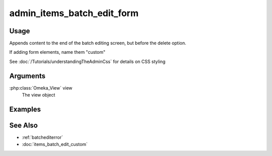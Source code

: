 .. _adminitemsbatcheditform:

###########################
admin_items_batch_edit_form
###########################

*****
Usage
*****

Appends content to the end of the batch editing screen, but before the delete option.

If adding form elements, name them "custom"

See :doc:`/Tutorials/understandingTheAdminCss` for details on CSS styling

*********
Arguments
*********


:php:class:`Omeka_View` view
    The view object

        
********
Examples
********

    
    
********
See Also
********

* :ref:`batchediterror`
* :doc:`items_batch_edit_custom`
